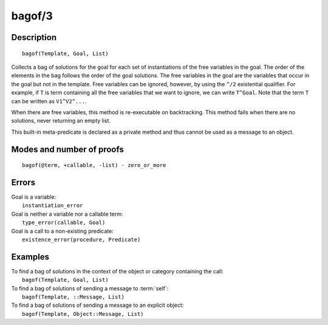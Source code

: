 ..
   This file is part of Logtalk <https://logtalk.org/>  
   Copyright 1998-2019 Paulo Moura <pmoura@logtalk.org>

   Licensed under the Apache License, Version 2.0 (the "License");
   you may not use this file except in compliance with the License.
   You may obtain a copy of the License at

       http://www.apache.org/licenses/LICENSE-2.0

   Unless required by applicable law or agreed to in writing, software
   distributed under the License is distributed on an "AS IS" BASIS,
   WITHOUT WARRANTIES OR CONDITIONS OF ANY KIND, either express or implied.
   See the License for the specific language governing permissions and
   limitations under the License.


.. index:: pair: bagof/3; Built-in method
.. _methods_bagof_3:

bagof/3
=======

Description
-----------

::

   bagof(Template, Goal, List)

Collects a bag of solutions for the goal for each set of instantiations
of the free variables in the goal. The order of the elements in the bag
follows the order of the goal solutions. The free variables in the goal
are the variables that occur in the goal but not in the template. Free
variables can be ignored, however, by using the ``^/2`` existential
qualifier. For example, if ``T`` is term containing all the free
variables that we want to ignore, we can write ``T^Goal``. Note that the
term ``T`` can be written as ``V1^V2^...``.

When there are free variables, this method is re-executable on
backtracking. This method fails when there are no solutions, never
returning an empty list.

This built-in meta-predicate is declared as a private method and thus
cannot be used as a message to an object.

Modes and number of proofs
--------------------------

::

   bagof(@term, +callable, -list) - zero_or_more

Errors
------

| Goal is a variable:
|     ``instantiation_error``
| Goal is neither a variable nor a callable term:
|     ``type_error(callable, Goal)``
| Goal is a call to a non-existing predicate:
|     ``existence_error(procedure, Predicate)``

Examples
--------

| To find a bag of solutions in the context of the object or category containing the call:
|     ``bagof(Template, Goal, List)``
| To find a bag of solutions of sending a message to :term:`self`:
|     ``bagof(Template, ::Message, List)``
| To find a bag of solutions of sending a message to an explicit object:
|     ``bagof(Template, Object::Message, List)``

.. seealso::

   :ref:`methods_findall_3`,
   :ref:`methods_findall_4`,
   :ref:`methods_forall_2`,
   :ref:`methods_setof_3`
